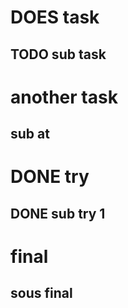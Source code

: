 * DOES task
** TODO sub task
* another task
** sub at
* DONE try
** DONE sub try 1
* final
** sous final
